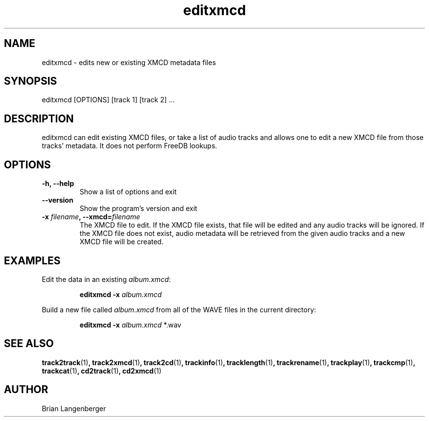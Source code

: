 .TH "editxmcd" 1 "June 15, 2007" "" "Metadata Editor"
.SH NAME
editxmcd \- edits new or existing XMCD metadata files
.SH SYNOPSIS
editxmcd [OPTIONS] [track 1] [track 2] ...
.SH DESCRIPTION
.PP
editxmcd can edit existing XMCD files, or take a list of audio tracks
and allows one to edit a new XMCD file from those tracks' metadata.
It does not perform FreeDB lookups.
.SH OPTIONS
.TP
\fB-h, --help\fR
Show a list of options and exit
.TP
\fB--version\fR
Show the program's version and exit
.TP
\fB-x \fIfilename\fB, --xmcd=\fIfilename\fR
The XMCD file to edit.
If the XMCD file exists, that file will be edited and any audio tracks
will be ignored.
If the XMCD file does not exist, audio metadata will be retrieved from
the given audio tracks and a new XMCD file will be created.
.SH EXAMPLES
.LP
Edit the data in an existing \fIalbum.xmcd\fR:
.IP
.B editxmcd -x \fIalbum.xmcd

.LP
Build a new file called \fIalbum.xmcd\fR from all of the WAVE
files in the current directory:
.IP
.B editxmcd -x \fIalbum.xmcd\fR *.wav

.SH SEE ALSO
.BR track2track (1) ,
.BR track2xmcd (1) ,
.BR track2cd (1) ,
.BR trackinfo (1) ,
.BR tracklength (1) ,
.BR trackrename (1) ,
.BR trackplay (1) ,
.BR trackcmp (1) ,
.BR trackcat (1) ,
.BR cd2track (1) ,
.BR cd2xmcd (1)
.SH AUTHOR
.nf
Brian Langenberger
.f
